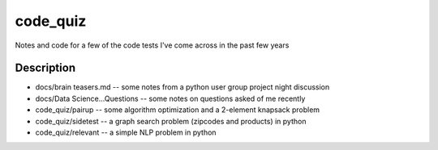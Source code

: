 =========
code_quiz
=========


Notes and code for a few of the code tests I've come across in the past few years


Description
===========

* docs/brain teasers.md -- some notes from a python user group project night discussion
* docs/Data Science...Questions -- some notes on questions asked of me recently
* code_quiz/pairup -- some algorithm optimization and a 2-element knapsack problem
* code_quiz/sidetest -- a graph search problem (zipcodes and products) in python
* code_quiz/relevant -- a simple NLP problem in python



